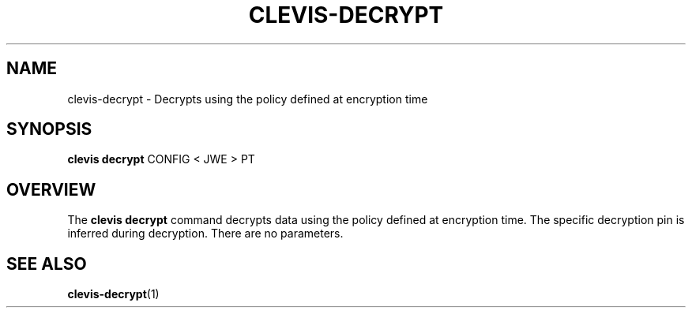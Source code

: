 '\" t
.\"     Title: clevis-decrypt
.\"    Author: [FIXME: author] [see http://www.docbook.org/tdg5/en/html/author]
.\" Generator: DocBook XSL Stylesheets vsnapshot <http://docbook.sf.net/>
.\"      Date: 07/12/2018
.\"    Manual: \ \&
.\"    Source: \ \&
.\"  Language: English
.\"
.TH "CLEVIS\-DECRYPT" "1" "07/12/2018" "\ \&" "\ \&"
.\" -----------------------------------------------------------------
.\" * Define some portability stuff
.\" -----------------------------------------------------------------
.\" ~~~~~~~~~~~~~~~~~~~~~~~~~~~~~~~~~~~~~~~~~~~~~~~~~~~~~~~~~~~~~~~~~
.\" http://bugs.debian.org/507673
.\" http://lists.gnu.org/archive/html/groff/2009-02/msg00013.html
.\" ~~~~~~~~~~~~~~~~~~~~~~~~~~~~~~~~~~~~~~~~~~~~~~~~~~~~~~~~~~~~~~~~~
.ie \n(.g .ds Aq \(aq
.el       .ds Aq '
.\" -----------------------------------------------------------------
.\" * set default formatting
.\" -----------------------------------------------------------------
.\" disable hyphenation
.nh
.\" disable justification (adjust text to left margin only)
.ad l
.\" -----------------------------------------------------------------
.\" * MAIN CONTENT STARTS HERE *
.\" -----------------------------------------------------------------
.SH "NAME"
clevis-decrypt \- Decrypts using the policy defined at encryption time
.SH "SYNOPSIS"
.sp
\fBclevis decrypt\fR CONFIG < JWE > PT
.SH "OVERVIEW"
.sp
The \fBclevis decrypt\fR command decrypts data using the policy defined at encryption time\&. The specific decryption pin is inferred during decryption\&. There are no parameters\&.
.SH "SEE ALSO"
.sp
\fBclevis\-decrypt\fR(1)
